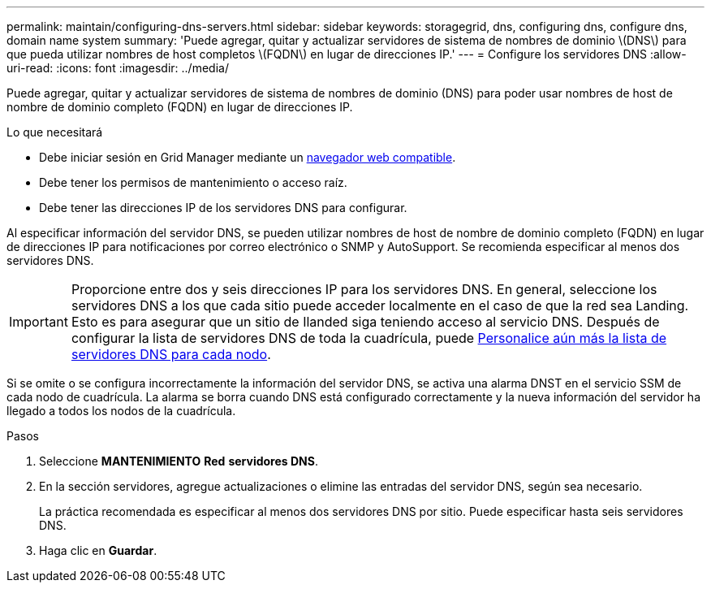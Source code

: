 ---
permalink: maintain/configuring-dns-servers.html 
sidebar: sidebar 
keywords: storagegrid, dns, configuring dns, configure dns, domain name system 
summary: 'Puede agregar, quitar y actualizar servidores de sistema de nombres de dominio \(DNS\) para que pueda utilizar nombres de host completos \(FQDN\) en lugar de direcciones IP.' 
---
= Configure los servidores DNS
:allow-uri-read: 
:icons: font
:imagesdir: ../media/


[role="lead"]
Puede agregar, quitar y actualizar servidores de sistema de nombres de dominio (DNS) para poder usar nombres de host de nombre de dominio completo (FQDN) en lugar de direcciones IP.

.Lo que necesitará
* Debe iniciar sesión en Grid Manager mediante un xref:../admin/web-browser-requirements.adoc[navegador web compatible].
* Debe tener los permisos de mantenimiento o acceso raíz.
* Debe tener las direcciones IP de los servidores DNS para configurar.


Al especificar información del servidor DNS, se pueden utilizar nombres de host de nombre de dominio completo (FQDN) en lugar de direcciones IP para notificaciones por correo electrónico o SNMP y AutoSupport. Se recomienda especificar al menos dos servidores DNS.


IMPORTANT: Proporcione entre dos y seis direcciones IP para los servidores DNS. En general, seleccione los servidores DNS a los que cada sitio puede acceder localmente en el caso de que la red sea Landing. Esto es para asegurar que un sitio de Ilanded siga teniendo acceso al servicio DNS. Después de configurar la lista de servidores DNS de toda la cuadrícula, puede xref:modifying-dns-configuration-for-single-grid-node.adoc[Personalice aún más la lista de servidores DNS para cada nodo].

Si se omite o se configura incorrectamente la información del servidor DNS, se activa una alarma DNST en el servicio SSM de cada nodo de cuadrícula. La alarma se borra cuando DNS está configurado correctamente y la nueva información del servidor ha llegado a todos los nodos de la cuadrícula.

.Pasos
. Seleccione *MANTENIMIENTO* *Red* *servidores DNS*.
. En la sección servidores, agregue actualizaciones o elimine las entradas del servidor DNS, según sea necesario.
+
La práctica recomendada es especificar al menos dos servidores DNS por sitio. Puede especificar hasta seis servidores DNS.

. Haga clic en *Guardar*.

